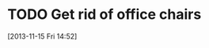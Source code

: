 #+FILETAGS: REFILE
* TODO Get rid of office chairs
  SCHEDULED: <2013-11-15 Fri>
  :LOGBOOK:
  CLOCK: [2013-11-15 Fri 14:52]--[2013-11-15 Fri 14:53] =>  0:01
  :END:
[2013-11-15 Fri 14:52]
